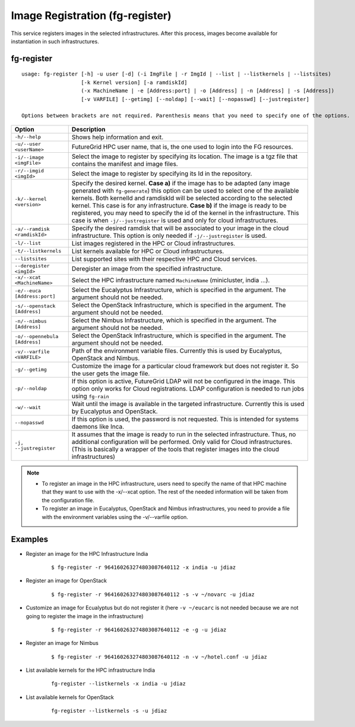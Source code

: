 .. _man-register:

Image Registration (fg-register)
================================

This service registers images in the selected infrastructures. After this process, images become available for instantiation in such infrastructures.


fg-register
-----------

::

   usage: fg-register [-h] -u user [-d] (-i ImgFile | -r ImgId | --list | --listkernels | --listsites)
                      [-k Kernel version] [-a ramdiskId]
                      (-x MachineName | -e [Address:port] | -o [Address] | -n [Address] | -s [Address])
                      [-v VARFILE] [--getimg] [--noldap] [--wait] [--nopasswd] [--justregister]
                      
   Options between brackets are not required. Parenthesis means that you need to specify one of the options.

+-------------------------------+----------------------------------------------------------------------------------------------------------------------------------------+
| **Option**                    | **Description**                                                                                                                        |
+-------------------------------+----------------------------------------------------------------------------------------------------------------------------------------+
| ``-h/--help``                 | Shows help information and exit.                                                                                                       |
+-------------------------------+----------------------------------------------------------------------------------------------------------------------------------------+
| ``-u/--user <userName>``      | FutureGrid HPC user name, that is, the one used to login into the FG resources.                                                        |
+-------------------------------+----------------------------------------------------------------------------------------------------------------------------------------+
| ``-i/--image <imgFile>``      | Select the image to register by specifying its location. The image is a tgz file that contains the manifest and image files.           |
+-------------------------------+----------------------------------------------------------------------------------------------------------------------------------------+
| ``-r/--imgid <imgId>``        | Select the image to register by specifying its Id in the repository.                                                                   |
+-------------------------------+----------------------------------------------------------------------------------------------------------------------------------------+
| ``-k/--kernel <version>``     | Specify the desired kernel.                                                                                                            |
|                               | **Case a)** if the image has to be adapted (any image generated with ``fg-generate``) this option can be used to select one of the     |
|                               | available kernels. Both kernelId and ramdiskId will be selected according to the selected kernel. This case is for any infrastructure. |
|                               | **Case b)** if the image is ready to be registered, you may need to specify the id of the kernel in the infrastructure.                |
|                               | This case is when ``-j/--justregister`` is used and only for cloud infrastructures.                                                    |
+-------------------------------+----------------------------------------------------------------------------------------------------------------------------------------+
| ``-a/--ramdisk <ramdiskId>``  | Specify the desired ramdisk that will be associated to your image in the cloud infrastructure. This option is only needed              |
|                               | if ``-j/--justregister`` is used.                                                                                                      |
+-------------------------------+----------------------------------------------------------------------------------------------------------------------------------------+
| ``-l/--list``                 | List images registered in the HPC or Cloud infrastructures.                                                                            |
+-------------------------------+----------------------------------------------------------------------------------------------------------------------------------------+
| ``-t/--listkernels``          | List kernels available for HPC or Cloud infrastructures.                                                                               |
+-------------------------------+----------------------------------------------------------------------------------------------------------------------------------------+
| ``--listsites``               | List supported sites with their respective HPC and Cloud services.                                                                     |
+-------------------------------+----------------------------------------------------------------------------------------------------------------------------------------+
| ``--deregister <imgId>``      | Deregister an image from the specified infrastructure.                                                                                 |
+-------------------------------+----------------------------------------------------------------------------------------------------------------------------------------+
| ``-x/--xcat <MachineName>``   | Select the HPC infrastructure named ``MachineName`` (minicluster, india ...).                                                          |
+-------------------------------+----------------------------------------------------------------------------------------------------------------------------------------+
| ``-e/--euca [Address:port]``  | Select the Eucalyptus Infrastructure, which is specified in the argument. The argument should not be needed.                           |
+-------------------------------+----------------------------------------------------------------------------------------------------------------------------------------+
| ``-s/--openstack [Address]``  | Select the OpenStack Infrastructure, which is specified in the argument. The argument should not be needed.                            |
+-------------------------------+----------------------------------------------------------------------------------------------------------------------------------------+
| ``-n/--nimbus [Address]``     | Select the Nimbus Infrastructure, which is specified in the argument. The argument should not be needed.                               |
+-------------------------------+----------------------------------------------------------------------------------------------------------------------------------------+
| ``-o/--opennebula [Address]`` | Select the OpenStack Infrastructure, which is specified in the argument. The argument should not be needed.                            |
+-------------------------------+----------------------------------------------------------------------------------------------------------------------------------------+
| ``-v/--varfile <VARFILE>``    | Path of the environment variable files. Currently this is used by Eucalyptus, OpenStack and Nimbus.                                    |
+-------------------------------+----------------------------------------------------------------------------------------------------------------------------------------+
| ``-g/--getimg``               | Customize the image for a particular cloud framework but does not register it. So the user gets the image file.                        |
+-------------------------------+----------------------------------------------------------------------------------------------------------------------------------------+
| ``-p/--noldap``               | If this option is active, FutureGrid LDAP will not be configured in the image. This option only works for Cloud registrations.         |
|                               | LDAP configuration is needed to run jobs using ``fg-rain``                                                                             |
+-------------------------------+----------------------------------------------------------------------------------------------------------------------------------------+
| ``-w/--wait``                 | Wait until the image is available in the targeted infrastructure. Currently this is used by Eucalyptus and OpenStack.                  |
+-------------------------------+----------------------------------------------------------------------------------------------------------------------------------------+
| ``--nopasswd``                | If this option is used, the password is not requested. This is intended for systems daemons like Inca.                                 |
+-------------------------------+----------------------------------------------------------------------------------------------------------------------------------------+
| ``-j, --justregister``        | It assumes that the image is ready to run in the selected infrastructure. Thus, no additional configuration will be performed.         |
|                               | Only valid for Cloud infrastructures. (This is basically a wrapper of the tools that register images into the cloud infrastructures)   |
+-------------------------------+----------------------------------------------------------------------------------------------------------------------------------------+

              
      


.. note::

   * To register an image in the HPC infrastructure, users need to specify the name of that HPC machine that they want to use with 
     the -x/--xcat option. The rest of the needed information will be taken from the configuration file.
   
   * To register an image in Eucalyptus, OpenStack and Nimbus infrastructures, you need to provide a file with the environment variables 
     using the -v/--varfile option.

Examples
--------


* Register an image for the HPC Infrastructure India

   ::
   
      $ fg-register -r 964160263274803087640112 -x india -u jdiaz      
  

* Register an image for OpenStack

   ::
   
      $ fg-register -r 964160263274803087640112 -s -v ~/novarc -u jdiaz      


* Customize an image for Ecualyptus but do not register it (here ``-v ~/eucarc`` is not needed because we are not going to register the image
  in the infrastructure)

   ::
   
      $ fg-register -r 964160263274803087640112 -e -g -u jdiaz      
  

* Register an image for Nimbus

   ::
   
      $ fg-register -r 964160263274803087640112 -n -v ~/hotel.conf -u jdiaz      

* List available kernels for the HPC infrastructure India

   ::

      fg-register --listkernels -x india -u jdiaz

* List available kernels for OpenStack

   ::

      fg-register --listkernels -s -u jdiaz      